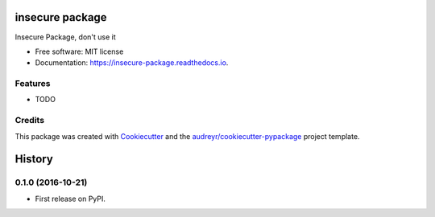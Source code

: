 ===============================
insecure package
===============================


.. image:: https://img.shields.io/pypi/v/insecure_package.svg
        :target: https://pypi.python.org/pypi/insecure_package

.. image:: https://img.shields.io/travis/pyupio/insecure_package.svg
        :target: https://travis-ci.org/pyupio/insecure_package

.. image:: https://readthedocs.org/projects/insecure-package/badge/?version=latest
        :target: https://insecure-package.readthedocs.io/en/latest/?badge=latest
        :alt: Documentation Status

.. image:: https://pyup.io/repos/github/pyupio/insecure_package/shield.svg
     :target: https://pyup.io/repos/github/pyupio/insecure_package/
     :alt: Updates


Insecure Package, don't use it


* Free software: MIT license
* Documentation: https://insecure-package.readthedocs.io.


Features
--------

* TODO

Credits
---------

This package was created with Cookiecutter_ and the `audreyr/cookiecutter-pypackage`_ project template.

.. _Cookiecutter: https://github.com/audreyr/cookiecutter
.. _`audreyr/cookiecutter-pypackage`: https://github.com/audreyr/cookiecutter-pypackage



=======
History
=======

0.1.0 (2016-10-21)
------------------

* First release on PyPI.


